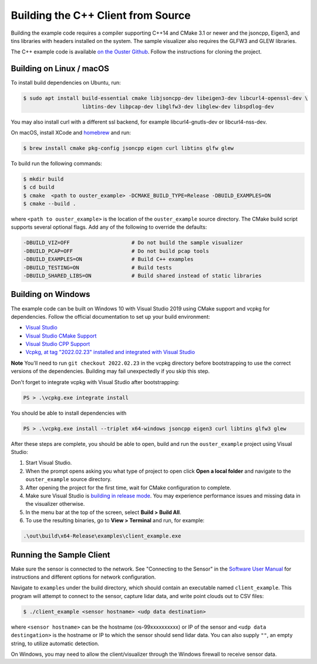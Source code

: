 .. _cpp-building:

===================================
Building the C++ Client from Source
===================================

Building the example code requires a compiler supporting C++14 and CMake 3.1 or newer and the
jsoncpp, Eigen3, and tins libraries with headers installed on the system. The sample visualizer also
requires the GLFW3 and GLEW libraries.

The C++ example code is available `on the Ouster Github
<https://github.com/ouster-lidar/ouster_example>`_. Follow the instructions for cloning the project.

Building on Linux / macOS
=========================

To install build dependencies on Ubuntu, run:

.. code:: console

   $ sudo apt install build-essential cmake libjsoncpp-dev libeigen3-dev libcurl4-openssl-dev \
                      libtins-dev libpcap-dev libglfw3-dev libglew-dev libspdlog-dev

You may also install curl with a different ssl backend, for example libcurl4-gnutls-dev or
libcurl4-nss-dev.

On macOS, install XCode and `homebrew <https://brew.sh>`_ and run:

.. code:: console

   $ brew install cmake pkg-config jsoncpp eigen curl libtins glfw glew

To build run the following commands:

.. code:: console

   $ mkdir build
   $ cd build
   $ cmake  <path to ouster_example> -DCMAKE_BUILD_TYPE=Release -DBUILD_EXAMPLES=ON
   $ cmake --build .

where ``<path to ouster_example>`` is the location of the ``ouster_example`` source directory. The
CMake build script supports several optional flags. Add any of the following to override the
defaults:

.. code:: console

   -DBUILD_VIZ=OFF                    # Do not build the sample visualizer
   -DBUILD_PCAP=OFF                   # Do not build pcap tools
   -DBUILD_EXAMPLES=ON                # Build C++ examples
   -DBUILD_TESTING=ON                 # Build tests
   -DBUILD_SHARED_LIBS=ON             # Build shared instead of static libraries

Building on Windows
===================

The example code can be built on Windows 10 with Visual Studio 2019 using CMake support and vcpkg
for dependencies. Follow the official documentation to set up your build environment:

* `Visual Studio <https://visualstudio.microsoft.com/downloads/>`_
* `Visual Studio CMake Support
  <https://docs.microsoft.com/en-us/cpp/build/cmake-projects-in-visual-studio?view=vs-2019>`_
* `Visual Studio CPP Support
  <https://docs.microsoft.com/en-us/cpp/build/vscpp-step-0-installation?view=vs-2019>`_
* `Vcpkg, at tag "2022.02.23" installed and integrated with Visual Studio
  <https://docs.microsoft.com/en-us/cpp/build/vcpkg?view=msvc-160#installation>`_

**Note** You'll need to run ``git checkout 2022.02.23`` in the vcpkg directory before bootstrapping
to use the correct versions of the dependencies. Building may fail unexpectedly if you skip this
step.

Don't forget to integrate vcpkg with Visual Studio after bootstrapping:

.. code:: powershell

   PS > .\vcpkg.exe integrate install

You should be able to install dependencies with

.. code:: powershell

   PS > .\vcpkg.exe install --triplet x64-windows jsoncpp eigen3 curl libtins glfw3 glew

After these steps are complete, you should be able to open, build and run the ``ouster_example``
project using Visual Studio:

1. Start Visual Studio.
2. When the prompt opens asking you what type of project to open click **Open a local folder** and
   navigate to the ``ouster_example`` source directory.
3. After opening the project for the first time, wait for CMake configuration to complete.
4. Make sure Visual Studio is `building in release mode`_. You may experience performance issues and
   missing data in the visualizer otherwise.
5. In the menu bar at the top of the screen, select **Build > Build All**.
6. To use the resulting binaries, go to **View > Terminal** and run, for example:

.. code:: powershell

   .\out\build\x64-Release\examples\client_example.exe

.. _building in release mode: https://docs.microsoft.com/en-us/visualstudio/debugger/how-to-set-debug-and-release-configurations?view=vs-2019

Running the Sample Client
=========================

Make sure the sensor is connected to the network. See "Connecting to the Sensor" in the `Software
User Manual <https://www.ouster.com/downloads>`_ for instructions and different options for network
configuration.

Navigate to ``examples`` under the build directory, which should contain an executable named
``client_example``. This program will attempt to connect to the sensor, capture lidar data, and
write point clouds out to CSV files:

.. code:: console

   $ ./client_example <sensor hostname> <udp data destination>

where ``<sensor hostname>`` can be the hostname (os-99xxxxxxxxxx) or IP of the sensor and ``<udp
data destingation>`` is the hostname or IP to which the sensor should send lidar data. You can also
supply ``""``, an empty string, to utilize automatic detection.

On Windows, you may need to allow the client/visualizer through the Windows firewall to receive
sensor data.

